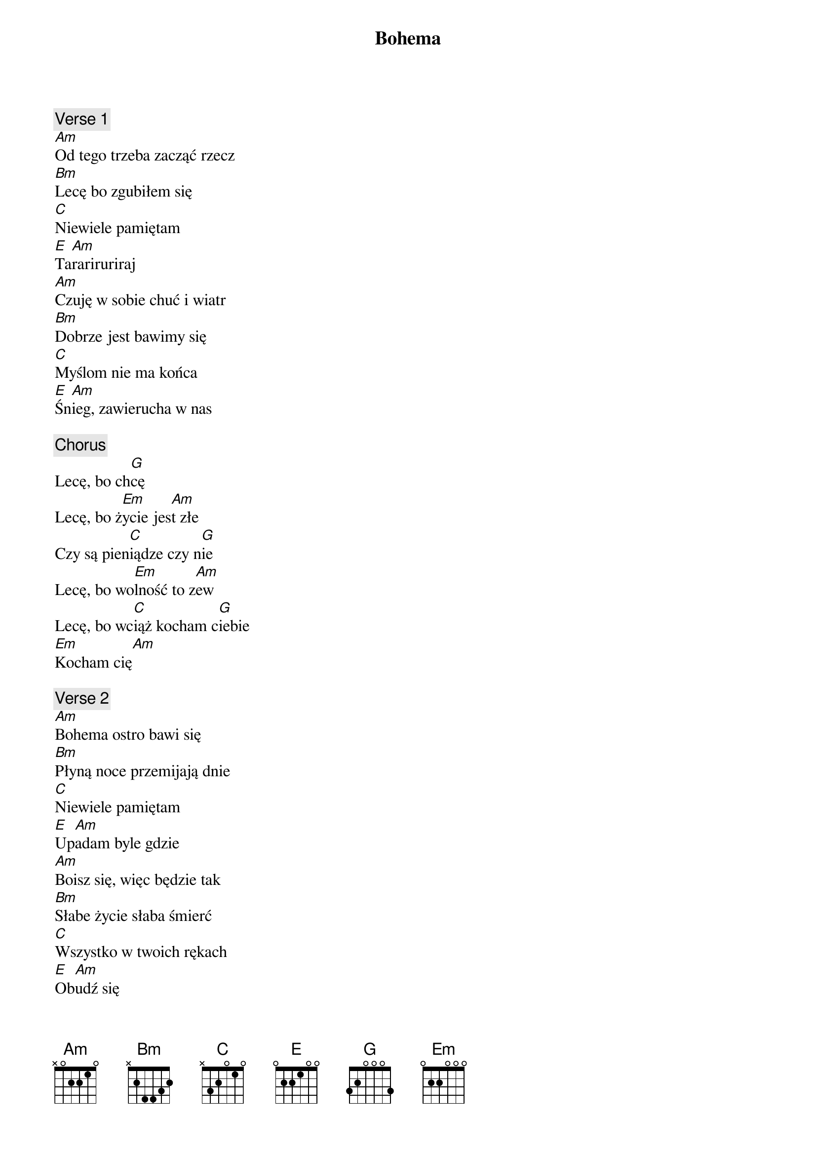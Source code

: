 {title: Bohema}
{artist: Wilki}
{key: C}

{c: Verse 1}
[Am]Od tego trzeba zacząć rzecz
[Bm]Lecę bo zgubiłem się
[C]Niewiele pamiętam
[E]Ta[Am]rariruriraj
[Am]Czuję w sobie chuć i wiatr
[Bm]Dobrze jest bawimy się
[C]Myślom nie ma końca
[E]Śn[Am]ieg, zawierucha w nas

{c: Chorus}
Lecę, bo ch[G]cę
Lecę, bo ż[Em]ycie jes[Am]t złe
Czy są pien[C]iądze czy n[G]ie
Lecę, bo wo[Em]lność to z[Am]ew
Lecę, bo wc[C]iąż kocham c[G]iebie
[Em]Kocham cię[Am]

{c: Verse 2}
[Am]Bohema ostro bawi się
[Bm]Płyną noce przemijają dnie
[C]Niewiele pamiętam
[E]Up[Am]adam byle gdzie
[Am]Boisz się, więc będzie tak
[Bm]Słabe życie słaba śmierć
[C]Wszystko w twoich rękach
[E]Ob[Am]udź się

{c: Chorus}
Lecę, bo ch[G]cę
Lecę, bo ż[Em]ycie jes[Am]t złe
Czy są pien[C]iądze czy n[G]ie
Lecę, bo wo[Em]lność to z[Am]ew
Lecę, bo wc[C]iąż kocham c[G]iebie
[Em]Kocham c[Am]ię
